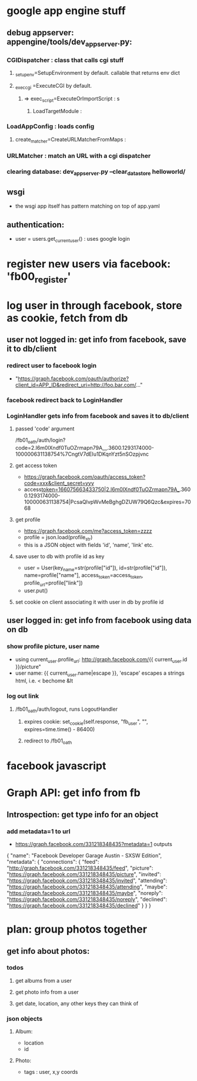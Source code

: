 * google app engine stuff
** debug appserver: appengine/tools/dev_appserver.py:
*** CGIDispatcher : class that calls cgi stuff
**** _setup_env=SetupEnvironment by default. callable that returns env dict
**** _exec_cgi =ExecuteCGI by default.
***** => exec_script=ExecuteOrImportScript : s
****** LoadTargetModule :
*** LoadAppConfig : loads config
***** create_matcher=CreateURLMatcherFromMaps :
*** URLMatcher : match an URL with a cgi dispatcher
*** clearing database: dev_appserver.py --clear_datastore helloworld/
** wsgi
- the wsgi app itself has pattern matching on top of app.yaml

** authentication:
- user = users.get_current_user() : uses google login
* register new users via facebook: 'fb00_register'
* log user in through facebook, store as cookie, fetch from db
** user not logged in: get info from facebook, save it to db/client
*** redirect user to facebook login
- "https://graph.facebook.com/oauth/authorize?client_id=APP_ID&redirect_uri=http://foo.bar.com/..."
*** facebook redirect back to LoginHandler
*** LoginHandler gets info from facebook and saves it to db/client
**** passed 'code' argument
 /fb01_oath/auth/login?code=2.l6m0lXndf0TuOZrmapn79A__.3600.1293174000-100000631138754%7CngtV7dEIu1DKqnYzt5nSOzpjvnc
**** get access token
- https://graph.facebook.com/oauth/access_token?code=xxx&client_secret=yyy
- access_token=166075663433750|2.l6m0lXndf0TuOZrmapn79A__.3600.1293174000-100000631138754|PcsaQIvpWvMeBghgDZUW79Q6Qzc&expires=7068
**** get profile
- https://graph.facebook.com/me?access_token=zzzz
- profile = json.load(profile_str)
- this is a JSON object with fields 'id', 'name', 'link' etc.
**** save user to db with profile id as key
- user = User(key_name=str(profile["id"]), id=str(profile["id"]), name=profile["name"], access_token=access_token, profile_url=profile["link"])
- user.put()
**** set cookie on client associating it with user in db by profile id
** user logged in: get info from facebook using data on db
*** show profile picture, user name
- using current_user.profile_url: http://graph.facebook.com/{{ current_user.id }}/picture"
- user name: {{ current_user.name|escape }}, 'escape' escapes a strings html, i.e. < bechome &lt 

*** log out link
**** /fb01_oath/auth/logout, runs LogoutHandler
***** expires cookie: set_cookie(self.response, "fb_user", "", expires=time.time() - 86400)
***** redirect to /fb01_oath
* facebook javascript
* Graph API: get info from fb
** Introspection: get type info for an object
*** add metadata=1 to url
- https://graph.facebook.com/331218348435?metadata=1 outputs
{
   "name": "Facebook Developer Garage Austin - SXSW Edition",
   "metadata": {
      "connections": {
         "feed": "http://graph.facebook.com/331218348435/feed",
         "picture": "https://graph.facebook.com/331218348435/picture",
         "invited": "https://graph.facebook.com/331218348435/invited",
         "attending": "https://graph.facebook.com/331218348435/attending",
         "maybe": "https://graph.facebook.com/331218348435/maybe",
         "noreply": "https://graph.facebook.com/331218348435/noreply",
         "declined": "https://graph.facebook.com/331218348435/declined"
      }
   }
}
* plan: group photos together
** get info about photos:
*** todos
**** get albums from a user
**** get photo info from a user
**** get date, location, any other keys they can think of
*** json objects
**** Album:
- location
- id
**** Photo:
- tags : user, x,y coords
